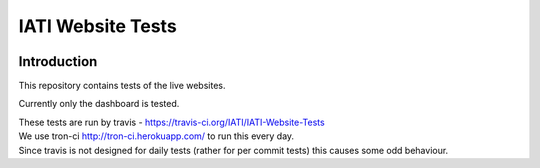 IATI Website Tests
==================

.. image:: https://travis-ci.org/IATI/IATI-Website-Tests.svg?branch=master
    :target: https://travis-ci.org/IATI/IATI-Websites-Tests
.. image:: https://requires.io/github/IATI/IATI-Website-Tests/requirements.svg?branch=master
    :target: https://requires.io/github/IATI/IATI-Website-Tests/requirements/?branch=master
    :alt: Requirements Status
.. image:: https://img.shields.io/badge/license-MIT-blue.svg
    :target: https://github.com/IATI/IATI-Website-Tests/blob/master/LICENSE
    
Introduction
------------

This repository contains tests of the live websites.

Currently only the dashboard is tested.

| These tests are run by travis - https://travis-ci.org/IATI/IATI-Website-Tests
| We use tron-ci http://tron-ci.herokuapp.com/ to run this every day.
| Since travis is not designed for daily tests (rather for per commit tests) this causes some odd behaviour. 
